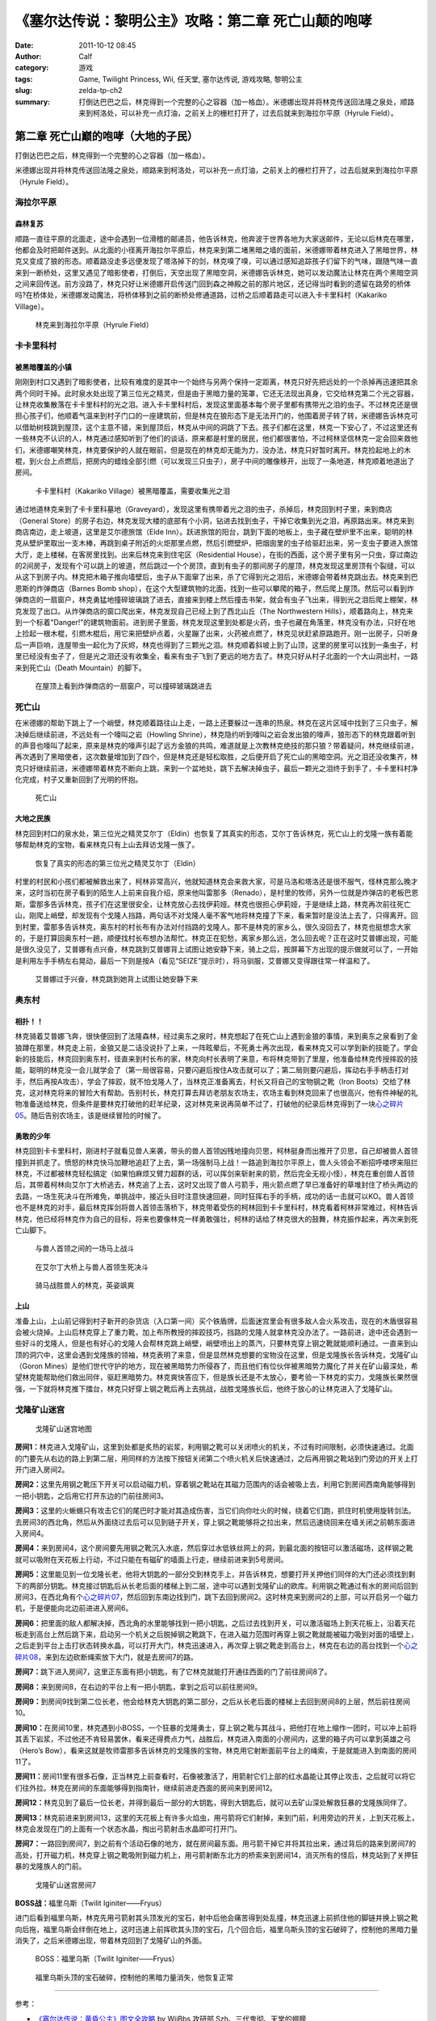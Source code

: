 《塞尔达传说：黎明公主》攻略：第二章 死亡山颠的咆哮
###################################################
:date: 2011-10-12 08:45
:author: Calf
:category: 游戏
:tags: Game, Twilight Princess, Wii, 任天堂, 塞尔达传说, 游戏攻略, 黎明公主
:slug: zelda-tp-ch2
:summary: 打倒达巴巴之后，林克得到一个完整的心之容器（加一格血）。米德娜出现并将林克传送回法隆之泉处，顺路来到柯洛处，可以补充一点灯油，之前关上的栅栏打开了，过去后就来到海拉尔平原（Hyrule Field）。

第二章 死亡山巅的咆哮（大地的子民）
===================================

打倒达巴巴之后，林克得到一个完整的心之容器（加一格血）。

米德娜出现并将林克传送回法隆之泉处，顺路来到柯洛处，可以补充一点灯油，之前关上的栅栏打开了，过去后就来到海拉尔平原（Hyrule
Field）。

.. more

海拉尔平原
----------

森林复苏
~~~~~~~~

顺路一直往平原的北面走，途中会遇到一位滑稽的邮递员，他告诉林克，他奔波于世界各地为大家送邮件，无论以后林克在哪里，他都会及时把邮件送到。从北面的小径离开海拉尔平原后，林克来到第二堵黑暗之墙的面前，米德娜带着林克进入了黑暗世界，林克又变成了狼的形态。顺着路没走多远便发现了塔洛掉下的剑，林克嗅了嗅，可以通过感知追踪孩子们留下的气味，跟随气味一直来到一断桥处，这里又遇见了暗影使者，打倒后，天空出现了黑暗空洞，米德娜告诉林克，她可以发动魔法让林克在两个黑暗空洞之间来回传送。前方没路了，林克只好让米德娜开启传送门回到森之神殿之前的那片地区，还记得当时看到的遗留在路旁的桥体吗?在桥体处，米德娜发动魔法，将桥体移到之前的断桥处修通道路，过桥之后顺着路走可以进入卡卡里科村（Kakariko
Village）。

.. figure:: {filename}/images/2011/10/tp_ch02_01.jpg
    :alt: tp_ch02_01
    :target: {filename}/images/2011/10/tp_ch02_01.jpg
    :width: 500
    
    林克来到海拉尔平原（Hyrule Field）

卡卡里科村
----------

被黑暗覆盖的小镇
~~~~~~~~~~~~~~~~

刚刚到村口又遇到了暗影使者，比较有难度的是其中一个始终与另两个保持一定距离，林克只好先把远处的一个杀掉再迅速把其余两个同时干掉。此时泉水处出现了第三位光之精灵，但是由于黑暗力量的笼罩，它还无法现出真身，它交给林克第二个光之容器，让林克收集散落在卡卡里科村的光之泪。进入卡卡里科村后，发现这里面基本每个房子里都有携带光之泪的虫子。不过林克还是很担心孩子们，他顺着气温来到村子门口的一座建筑前，但是林克在狼形态下是无法开门的，他围着房子转了转，米德娜告诉林克可以借助树枝跳到屋顶，这个主意不错，来到屋顶后，林克从中间的洞跳了下去。孩子们都在这里，林克一下安心了，不过这里还有一些林克不认识的人，林克通过感知听到了他们的谈话，原来都是村里的居民，他们都很害怕，不过柯林坚信林克一定会回来救他们，米德娜嘲笑林克，林克要保护的人就在眼前，但是现在的林克却无能为力，没办法，林克只好暂时离开。林克捡起地上的木棍，到火台上点燃后，把房内的蜡烛全部引燃（可以发现三只虫子），房子中间的雕像移开，出现了一条地道，林克顺着地道出了房间。

.. figure:: {filename}/images/2011/10/tp_ch02_02.jpg
    :alt: tp_ch02_02
    :target: {filename}/images/2011/10/tp_ch02_02.jpg
    :width: 500
    
    卡卡里科村（Kakariko Village）被黑暗覆盖，需要收集光之泪

通过地道林克来到了卡卡里科墓地（Graveyard），发现这里有携带着光之泪的虫子，杀掉后，林克回到村子里，来到商店（General
Store）的房子右边，林克发现大楼的底部有个小洞，钻进去找到虫子，干掉它收集到光之泪，再原路出来。林克来到商店南边，走上坡道，这里是艾尔德旅馆（Elde
Inn）。跃进旅馆的阳台，跳到下面的地板上，虫子藏在壁炉里不出来，聪明的林克从壁炉里取出一支木棒，再跳到桌子附近的火炬那里点燃，然后引燃壁炉，把烟囱里的虫子给驱赶出来，另一支虫子要进入旅馆大厅，走上楼梯，在客房里找到。出来后林克来到住宅区（Residential
House），在街的西面，这个房子里有另一只虫，穿过南边的2间房子，发现有个可以跳上的坡道，然后跳过一个个房顶，直到有虫子的那间房子的屋顶，林克发现这里房顶有个裂缝，可以从这下到房子内。林克把木箱子推向墙壁后，虫子从下面窜了出来，杀了它得到光之泪后，米德娜会带着林克跳出去。林克来到巴恩斯的炸弹商店（Barnes
Bomb
shop），在这个大型建筑物的北面，找到一些可以攀爬的箱子，然后爬上屋顶。然后可以看到炸弹商店的一扇窗户，林克勇猛地撞碎玻璃跳了进去，直接来到楼上然后撞击书架，就会有虫子飞出来，得到光之泪后爬上棚架，林克发现了出口。从炸弹商店的窗口爬出来，林克发现自己已经上到了西北山丘（The
Northwestern
Hills），顺着路向上，林克来到一个标着"Danger!"的建筑物面前。进到房子里面，林克发现这里到处都是火药，虫子也藏在角落里，林克没有办法，只好在地上捡起一根木棍，引燃木棍后，用它来把壁炉点着，火星蹦了出来，火药被点燃了，林克见状赶紧原路跑开。刚一出房子，只听身后一声巨响，连屋带虫一起化为了灰烬，林克也得到了三颗光之泪。林克顺着斜坡上到了山顶，这里的房里可以找到一条虫子，村里已经没有虫子了，但是光之泪还没有收集全，看来有虫子飞到了更远的地方去了。林克只好从村子北面的一个大山洞出村，一路来到死亡山（Death
Mountain）的脚下。

.. figure:: {filename}/images/2011/10/tp_ch02_03.jpg
    :alt: tp_ch02_03
    :target: {filename}/images/2011/10/tp_ch02_03.jpg
    :width: 500
    
    在屋顶上看到炸弹商店的一扇窗户，可以撞碎玻璃跳进去

死亡山
------

在米德娜的帮助下跳上了一个峭壁，林克顺着路往山上走，一路上还要躲过一连串的热泉。林克在这片区域中找到了三只虫子，解决掉后继续前进，不远处有一个嚎叫之岩（Howling
Shrine），林克隐约听到嚎叫之岩会发出狼的嚎声，狼形态下的林克跟着听到的声音也嚎叫了起来，原来是林克的嚎声引起了远方金狼的共鸣，难道就是上次教林克绝技的那只狼？带着疑问，林克继续前进，再次遇到了黑暗使者，这次数量增加到了四个，但是林克还是轻松取胜，之后便开启了死亡山的黑暗空洞。光之泪还没收集齐，林克只好继续前进，米德娜带着林克不断向上跳，来到一个盆地处，跳下去解决掉虫子，最后一颗光之泪终于到手了，卡卡里科村净化完成，村子又重新回到了光明的怀抱。

.. figure:: {filename}/images/2011/10/tp_ch02_04.jpg
    :alt: tp_ch02_04
    :target: {filename}/images/2011/10/tp_ch02_04.jpg
    :width: 500
    
    死亡山

大地之民族
~~~~~~~~~~

林克回到村口的泉水处，第三位光之精灵艾尔丁（Eldin）也恢复了其真实的形态，艾尔丁告诉林克，死亡山上的戈隆一族有着能够帮助林克的宝物，看来林克只有上山去拜访戈隆一族了。

.. figure:: {filename}/images/2011/10/tp_ch02_05.jpg
    :alt: tp_ch02_05
    :target: {filename}/images/2011/10/tp_ch02_05.jpg
    :width: 500
    
    恢复了真实的形态的第三位光之精灵艾尔丁（Eldin）

村里的村民和小孩们都被解救出来了，柯林非常高兴，他就知道林克会来救大家，可是马洛和塔洛还是很不服气，怪林克那么晚才来，这时当初在房子看到的陌生人上前来自我介绍，原来他叫雷那多（Renado），是村里的牧师，另外一位就是炸弹店的老板巴恩斯，雷那多告诉林克，孩子们在这里很安全，让林克放心去找伊莉娅。林克也很担心伊莉娅，于是继续上路，林克再次前往死亡山，刚爬上峭壁，却发现有个戈隆人挡路，两句话不对戈隆人毫不客气地将林克撞了下来，看来暂时是没法上去了，只得离开。回到村里，雷那多告诉林克，奥东村的村长布有办法对付挡路的戈隆人。那不是林克的家乡么，很久没回去了，林克也挺想念大家的，于是打算回奥东村一趟，顺便找村长布想办法帮忙。林克正在犯愁，离家乡那么远，怎么回去呢？正在这时艾普娜出现，可能是很久没见了，艾普娜有点兴奋，林克跳到艾普娜背上试图让她安静下来，骑上之后，按屏幕下方出现的提示做就可以了，一开始是利用左手手柄左右晃动，最后一下则是按A（看见“SEIZE”提示时），将马驯服，艾普娜又变得跟往常一样温和了。

.. figure:: {filename}/images/2011/10/tp_ch02_06.jpg
    :alt: tp_ch02_06
    :target: {filename}/images/2011/10/tp_ch02_06.jpg
    :width: 500
    
    艾普娜过于兴奋，林克跳到她背上试图让她安静下来

奥东村
------

相扑！！
~~~~~~~~

林克骑着艾普娜飞奔，很快便回到了法隆森林，经过奥东之泉时，林克想起了在死亡山上遇到金狼的事情，来到奥东之泉看到了金狼蹲在那里，林克走上前，金狼又是二话没说扑了上来，一阵眩晕后，不死勇士再次出现，看来林克又可以学到新的技能了。学会新的技能后，林克回到奥东村，径直来到村长布的家，林克向村长表明了来意，布将林克带到了里屋，他准备给林克传授摔跤的技能，聪明的林克没一会儿就学会了（第一局很容易，只要闪避后按住A攻击就可以了；第二局则要闪避后，挥动右手手柄击打对手，然后再按A攻击），学会了摔跤，就不怕戈隆人了，当林克正准备离去，村长又将自己的宝物钢之靴（Iron
Boots）交给了林克，这对林克将来的冒险大有帮助。告别村长，林克打算去拜访老朋友农场主，农场主看到林克回来了也很高兴，他有件神秘的礼物准备送给林克，但条件是要林克打破他的赶羊纪录，这对林克来说再简单不过了，打破他的纪录后林克得到了一块\ `心之碎片05`_\ 。随后告别农场主，该是继续冒险的时候了。

勇敢的少年
~~~~~~~~~~

林克回到卡卡里科村，刚进村子就看见兽人来袭，带头的兽人首领凶残地撞向贝思，柯林挺身而出推开了贝思，自己却被兽人首领撞到并抓走了。愤怒的林克快马加鞭地追赶了上去，第一场强制马上战！一路追到海拉尔平原上，兽人头领会不断招呼喽啰来阻拦林克，不过都被林克轻松搞定（如果怕麻烦又臂力超群的话，可以挥剑来斩射来的箭，然后完全无视小怪），林克在重创兽人首领后，其带着柯林向艾尔丁大桥逃去，林克追了上去，这时又出现了兽人弓箭手，用火箭点燃了早已准备好的草堆封住了桥头两边的去路，一场生死决斗在所难免，单挑战中，接近头目时注意快速回避，同时狂挥右手的手柄，成功的话一击就可以KO。兽人首领也不是林克的对手，最后林克挥剑将兽人首领击落桥下，林克带着受伤的柯林回到卡卡里科村，林克看着柯林非常难过，柯林告诉林克，他已经将林克作为自己的目标，将来也要像林克一样勇敢强壮，柯林的话给了林克很大的鼓舞，林克振作起来，再次来到死亡山脚下。

.. figure:: {filename}/images/2011/10/tp_ch02_07.jpg
    :alt: tp_ch02_07
    :target: {filename}/images/2011/10/tp_ch02_07.jpg
    :width: 500
    
    与兽人首领之间的一场马上战斗

.. figure:: {filename}/images/2011/10/tp_ch02_08.jpg
    :alt: tp_ch02_08
    :target: {filename}/images/2011/10/tp_ch02_08.jpg
    :width: 500
    
    在艾尔丁大桥上与兽人首领生死决斗

.. figure:: {filename}/images/2011/10/tp_ch02_09.jpg
    :alt: tp_ch02_09
    :target: {filename}/images/2011/10/tp_ch02_09.jpg
    :width: 500
    
    骑马战胜兽人的林克，英姿飒爽

上山
~~~~

准备上山，上山前记得到村子新开的杂货店（入口第一间）买个铁盾牌，后面迷宫里会有很多敌人会火系攻击，现在的木盾很容易会被火烧掉。上山后林克穿上了重力靴，加上布所教授的摔跤技巧，挡路的戈隆人就拿林克没办法了。一路前进，途中还会遇到一些好斗的戈隆人，但是也有好心的戈隆人会帮林克跳上峭壁，峭壁喷出上的蒸汽，只要林克穿上钢之靴就能顺利通过。一直来到山顶的洞穴中，这里会遇到戈隆族的领袖，林克表明了来意，但是显然林克想要的宝物没在这里，但是戈隆族长告诉林克，戈隆矿山（Goron
Mines）是他们世代守护的地方，现在被黑暗势力所侵吞了，而且他们有位伙伴被黑暗势力魔化了并关在矿山最深处，希望林克能帮助他们救出同伴，驱赶黑暗势力。林克爽快答应下，但是族长还是不太放心，要考验一下林克的实力，戈隆族长果然很强，一下就将林克推下擂台，林克只好穿上钢之靴后再上去挑战，战胜戈隆族长后，他终于放心的让林克进入了戈隆矿山。

戈隆矿山迷宫
------------

.. figure:: {filename}/images/2011/10/tp_ch02_10.jpg
    :alt: tp_ch02_10
    
    戈隆矿山迷宫地图

**房间1：**\ 林克进入戈隆矿山，这里到处都是炙热的岩浆，利用钢之靴可以关闭喷火的机关，不过有时间限制，必须快速通过。北面的门要先从右边的路上到第二层，用同样的方法按下按钮关闭第二个喷火机关后快速通过，之后再用钢之靴站到门旁边的开关上打开门进入房间2。

**房间2：**\ 这里先用钢之靴压下开关可以启动磁力机，穿着钢之靴站在其磁力范围内的话会被吸上去，利用它到房间西南角能够得到一把小钥匙，之后用它打开东边的门前往房间3。

**房间3：**\ 这里的火蜥蜴只有攻击它们的尾巴时才能对其造成伤害，当它们向你吐火的时候，绕着它们跑，抓住时机使用旋转剑法。去房间3的西北角，然后从外面绕过去后可以见到链子开关，穿上钢之靴能够将之拉出来，然后迅速绕回来在墙关闭之前朝东面进入房间4。

**房间4：**\ 来到房间4，这个房间要先用钢之靴沉入水底，然后穿过水低铁丝网上的洞，到最北面的按钮可以激活磁场，这样钢之靴就可以吸附在天花板上行动，不过只能在有磁矿的墙面上行走，继续前进来到5号房间。

**房间5：**\ 这里能见到一位戈隆长老，他将大钥匙的一部分交到林克手上，并告诉林克，想要打开关押他们同伴的大门还必须找到剩下的两部分钥匙。林克接过钥匙后从长老后面的楼梯上到二层，途中可以遇到戈隆矿山的欧库。利用钢之靴通过有水的房间后回到房间3，在西北角有个\ `心之碎片07`_\ ，然后回到东南边找到门，跳下去回到房间2。这时林克来到房间2的上部，可以开启另一个磁力机，于是便能向北边前进进入房间6。

**房间6：**\ 把里面的敌人都解决掉，西北角的水里能够找到一把小钥匙，之后过去找到开关，可以激活磁场上到天花板上，沿着天花板走到高台上然后跳下来，启动另一个机关之后脱掉钢之靴跳下，在进入磁力范围时再穿上钢之靴就能被磁力吸到对面的墙壁上，之后走到平台上击打状态转换水晶，可以打开大门，林克迅速进入，再次穿上钢之靴走到高台上，林克在右边的高台找到一个\ `心之碎片08`_\ ，来到左边砍断绳索放下大门，就是去房间7的路。

**房间7：**\ 跳下进入房间7，这里正东面有把小钥匙，有了它林克就能打开通往西面的门了前往房间8了。

**房间8：**\ 来到房间8，在右边的平台上有一把小钥匙，拿到之后可以前往房间9。

**房间9：**\ 到房间9找到第二位长老，他会给林克大钥匙的第二部分，之后从长老后面的楼梯上去回到房间8的上层，然后前往房间10。

**房间10：**\ 在房间10里，林克遇到小BOSS，一个狂暴的戈隆勇士，穿上钢之靴与其战斗，把他打在地上缩作一团时，可以冲上前将其丢下岩浆，不过他还不肯轻易罢休，看来还得费点力气，战胜后，林克进入南面的小房间内，这里的箱子内可以拿到英雄之弓（Hero’s
Bow），看来这就是牧师雷那多告诉林克的戈隆族的宝物，林克用它射断面前平台上的绳索，于是就能进入到南面的房间11了。

**房间11：**\ 房间11里有很多石像，正当林克上前查看时，石像被激活了，用箭射它们上部的红水晶能让其停止攻击，之后就可以将它们往外拉。林克在房间的东面能够得到指南针，继续前进走西面的房间来到房间12。

**房间12：**\ 林克见到了最后一位长老，并得到最后一部分的大钥匙，得到大钥匙后，就可以去矿山深处解救狂暴的戈隆族同伴了。

**房间13：**\ 林克前进来到房间13，这里的天花板上有许多火焰虫，用弓箭将它们射掉，来到门前，利用旁边的开关，上到天花板上，林克会发现在门的上面有一个状态水晶，掏出弓箭射击水晶即可打开门。

**房间7：**\ 一路回到房间7，到之前有个活动石像的地方，就在房间最东面。用弓箭干掉它并将其拉出来，通过背后的路来到房间7的高处，打开磁力机，林克穿上钢之靴吸附到磁力机上，用弓箭射断东北方的桥索来到房间14，消灭所有的怪后，林克站到了关押狂暴的戈隆族人的门前。

.. figure:: {filename}/images/2011/10/tp_ch02_11.jpg
    :alt: tp_ch02_11
    :target: {filename}/images/2011/10/tp_ch02_11.jpg
    :width: 500
    
    戈隆矿山迷宫房间7

**BOSS战：**\ 福里乌斯（Twilit Iginiter——Fryus）

进门后看到福里乌斯，林克先用弓箭射其头顶发光的宝石，射中后他会痛苦得到处乱撞，林克迅速上前抓住他的脚链并换上钢之靴向后拖，福里乌斯会绊倒在地上，这时迅速上前挥砍其头顶的宝石，几个回合后，福里乌斯头顶的宝石破碎了，控制他的黑暗力量消失了，之后米德娜出现，带着林克回到了戈隆矿山的外面。

.. figure:: {filename}/images/2011/10/tp_ch02_12.jpg
    :alt: tp_ch02_12
    :target: {filename}/images/2011/10/tp_ch02_12.jpg
    :width: 500
    
    BOSS：福里乌斯（Twilit Iginiter——Fryus）

.. figure:: {filename}/images/2011/10/tp_ch02_13.jpg
    :alt: tp_ch02_13
    :target: {filename}/images/2011/10/tp_ch02_13.jpg
    :width: 500
    
    福里乌斯头顶的宝石破碎，控制他的黑暗力量消失，他恢复正常

--------------

参考：

-  `《塞尔达传说：黄昏公主》图文全攻略`_ by WiiBbs 攻研部
   Szh、三代鬼彻、天堂的翅膀
-  `《塞尔达传说 黄昏公主》完美攻略研究`_ by www.cngba.com 鸡蛋
-  `Wii《塞尔达传说：黎明公主》流程攻略`_

.. _心之碎片05: {filename}../../2012/01/zelda-tp-appendix.rst#h05
.. _心之碎片07: {filename}../../2012/01/zelda-tp-appendix.rst#h07
.. _心之碎片08: {filename}../../2012/01/zelda-tp-appendix.rst#h08
.. _《塞尔达传说：黄昏公主》图文全攻略: http://wii.tgbus.com/glmj/gl/200611/20061129114849.shtml
.. _《塞尔达传说 黄昏公主》完美攻略研究: http://www.cngba.com/thread-16520313-1-1.html
.. _Wii《塞尔达传说：黎明公主》流程攻略: http://tv.duowan.com/0710/57154029137.html

